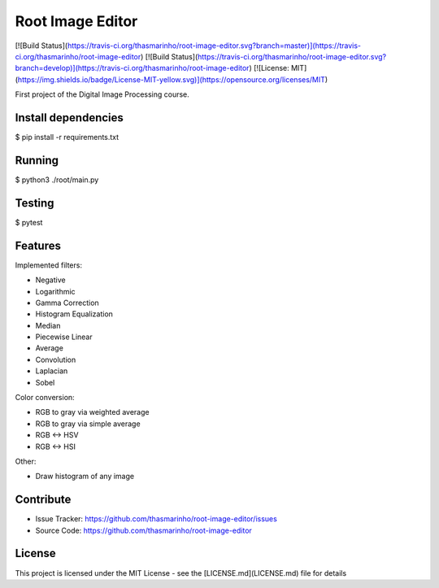Root Image Editor
========
|master| |develop| |MIT license|

.. |master| image:: https://travis-ci.org/thasmarinho/root-image-editor.svg?branch=master
    :target: https://travis-ci.org/thasmarinho/root-image-editor

.. |develop| image:: https://travis-ci.org/thasmarinho/root-image-editor.svg?branch=develop
    :target: https://travis-ci.org/thasmarinho/root-image-editor

.. |MIT license| image:: https://img.shields.io/badge/License-MIT-blue.svg
    :target: https://lbesson.mit-license.org/

[![Build Status](https://travis-ci.org/thasmarinho/root-image-editor.svg?branch=master)](https://travis-ci.org/thasmarinho/root-image-editor)
[![Build Status](https://travis-ci.org/thasmarinho/root-image-editor.svg?branch=develop)](https://travis-ci.org/thasmarinho/root-image-editor)
[![License: MIT](https://img.shields.io/badge/License-MIT-yellow.svg)](https://opensource.org/licenses/MIT)

First project of the Digital Image Processing course.

Install dependencies
--------------------

$ pip install -r requirements.txt

Running
-------

$ python3 ./root/main.py

Testing
-------

$ pytest

Features
--------

Implemented filters:

- Negative
- Logarithmic
- Gamma Correction
- Histogram Equalization
- Median
- Piecewise Linear
- Average
- Convolution
- Laplacian
- Sobel

Color conversion:

- RGB to gray via weighted average
- RGB to gray via simple average
- RGB <-> HSV
- RGB <-> HSI

Other:

- Draw histogram of any image

Contribute
----------

- Issue Tracker: https://github.com/thasmarinho/root-image-editor/issues
- Source Code: https://github.com/thasmarinho/root-image-editor

License
-------

This project is licensed under the MIT License - see the [LICENSE.md](LICENSE.md) file for details
